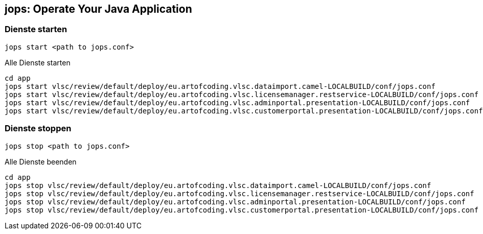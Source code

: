 [[jops]]
== jops: Operate Your Java Application

=== Dienste starten

[source,bash,lineno]
----
jops start <path to jops.conf>
----

[source,bash,lineno]
.Alle Dienste starten
----
cd app
jops start vlsc/review/default/deploy/eu.artofcoding.vlsc.dataimport.camel-LOCALBUILD/conf/jops.conf
jops start vlsc/review/default/deploy/eu.artofcoding.vlsc.licensemanager.restservice-LOCALBUILD/conf/jops.conf
jops start vlsc/review/default/deploy/eu.artofcoding.vlsc.adminportal.presentation-LOCALBUILD/conf/jops.conf
jops start vlsc/review/default/deploy/eu.artofcoding.vlsc.customerportal.presentation-LOCALBUILD/conf/jops.conf
----

=== Dienste stoppen

[source,bash,lineno]
----
jops stop <path to jops.conf>
----

[source,bash,lineno]
.Alle Dienste beenden
----
cd app
jops stop vlsc/review/default/deploy/eu.artofcoding.vlsc.dataimport.camel-LOCALBUILD/conf/jops.conf
jops stop vlsc/review/default/deploy/eu.artofcoding.vlsc.licensemanager.restservice-LOCALBUILD/conf/jops.conf
jops stop vlsc/review/default/deploy/eu.artofcoding.vlsc.adminportal.presentation-LOCALBUILD/conf/jops.conf
jops stop vlsc/review/default/deploy/eu.artofcoding.vlsc.customerportal.presentation-LOCALBUILD/conf/jops.conf
----
